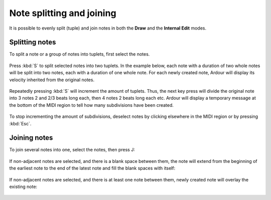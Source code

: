 .. _note_splitting_joining:

Note splitting and joining
==========================

It is possible to evenly split (tuple) and join notes in both the
**Draw** and the **Internal Edit** modes.

Splitting notes
---------------

To split a note or a group of notes into tuplets, first select the
notes.

.. figure:: images/note-split-select.gif
   :width: 50.0%

Press :kbd:`S` to split selected notes into two tuplets. In the example
below, each note with a duration of two whole notes will be split into
two notes, each with a duration of one whole note. For each newly
created note, Ardour will display its velocity inherited from the
original notes.

.. figure:: images/note-split-into-two.gif
   :alt: Split notes into two
   :width: 50.0%

Repeatedly pressing :kbd:`S` will increment the amount of tuplets. Thus, the
next key press will divide the original note into 3 notes 2 and 2/3
beats long each, then 4 notes 2 beats long each etc. Ardour will display
a temporary message at the bottom of the MIDI region to tell how many
subdivisions have been created.

.. figure:: images/note-split-sequential.gif
   :width: 50.0%

To stop incrementing the amount of subdivisions, deselect notes by
clicking elsewhere in the MIDI region or by pressing :kbd:`Esc`.

Joining notes
-------------

To join several notes into one, select the notes, then press J:

.. figure:: images/note-join-simple.gif
   :alt: Joining adjacent notes
   :width: 50.0%

If non-adjacent notes are selected, and there is a blank space between
them, the note will extend from the beginning of the earliest note to
the end of the latest note and fill the blank spaces with itself:

.. figure:: images/note-join-extend.gif
   :alt: Joining and extending notes
   :width: 50.0%

If non-adjacent notes are selected, and there is at least one note
between them, newly created note will overlay the existing note:

.. figure:: images/note-join-overlap.gif
   :alt: Joining non-adjacent notes
   :width: 50.0%
